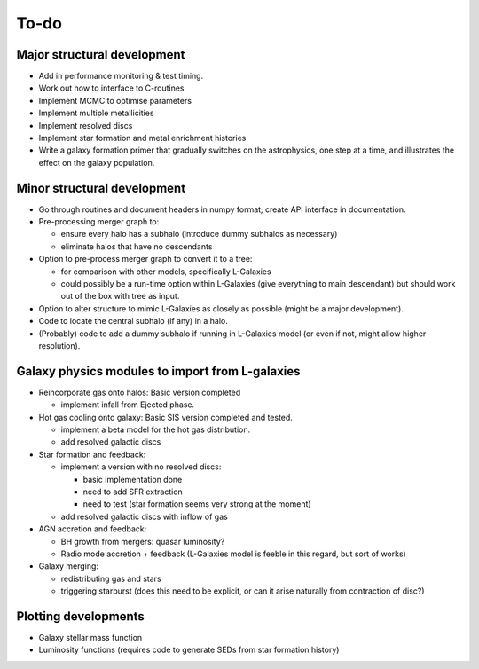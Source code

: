 To-do
=====

Major structural development
----------------------------

* Add in performance monitoring & test timing.
* Work out how to interface to C-routines
* Implement MCMC to optimise parameters
* Implement multiple metallicities
* Implement resolved discs
* Implement star formation and metal enrichment histories
* Write a galaxy formation primer that gradually switches on the astrophysics, one step at a time, and illustrates the effect on the galaxy population.

Minor structural development
----------------------------

* Go through routines and document headers in numpy format; create API interface in documentation.

* Pre-processing merger graph to:
  
  - ensure every halo has a subhalo (introduce dummy subhalos as necessary)
  - eliminate halos that have no descendants

* Option to pre-process merger graph to convert it to a tree:
  
  - for comparison with other models, specifically L-Galaxies
  - could possibly be a run-time option within L-Galaxies (give everything to main descendant) but should work out of the box with tree as input.
  
* Option to alter structure to mimic L-Galaxies as closely as possible (might be a major development).

* Code to locate the central subhalo (if any) in a halo.

* (Probably) code to add a dummy subhalo if running in L-Galaxies model (or even if not, might allow higher resolution).

Galaxy physics modules to import from L-galaxies
------------------------------------------------

* Reincorporate gas onto halos:
  Basic version completed
  
  - implement infall from Ejected phase.

* Hot gas cooling onto galaxy:
  Basic SIS version completed and tested.
  
  - implement a beta model for the hot gas distribution.
  - add resolved galactic discs
  
* Star formation and feedback:
  
  - implement a version with no resolved discs:

    + basic implementation done
    + need to add SFR extraction
    + need to test (star formation seems very strong at the moment)
    
  - add resolved galactic discs with inflow of gas

* AGN accretion and feedback:
  
  - BH growth from mergers: quasar luminosity?
  - Radio mode accretion + feedback (L-Galaxies model is feeble in this regard, but sort of works)
  
* Galaxy merging:
  
  - redistributing gas and stars
  - triggering starburst (does this need to be explicit, or can it arise naturally from contraction of disc?)

Plotting developments
---------------------

* Galaxy stellar mass function
* Luminosity functions (requires code to generate SEDs from star formation history)
